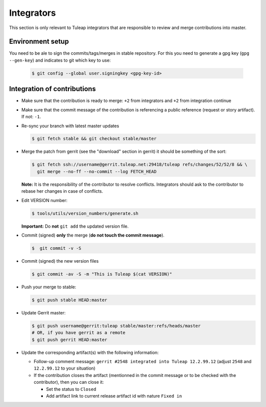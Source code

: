 Integrators
===========

This section is only relevant to Tuleap integrators that are responsible to review and merge contributions into master.

Environment setup
-----------------

You need to be ale to sign the commits/tags/merges in stable repository.
For this you need to generate a gpg key (``gpg --gen-key``) and indicates
to git which key to use:

  .. code-block:: bash

    $ git config --global user.signingkey <gpg-key-id>


Integration of contributions
----------------------------

* Make sure that the contribution is ready to merge: ``+2`` from integrators and ``+2`` from integration continue
* Make sure that the commit message of the contribution is referencing a public reference (request or story artifact). If not: ``-1``.
* Re-sync your branch with latest master updates

  .. code-block:: bash

    $ git fetch stable && git checkout stable/master

* Merge the patch from gerrit (see the "download" section in gerrit) it should be something of the sort:

  .. code-block:: bash

    $ git fetch ssh://username@gerrit.tuleap.net:29418/tuleap refs/changes/52/52/8 && \
      git merge --no-ff --no-commit --log FETCH_HEAD

  **Note:** It is the responsibility of the contributor to resolve conflicts. Integrators should ask
  to the contributor to rebase her changes in case of conflicts.


* Edit VERSION number:

  .. code-block:: bash

    $ tools/utils/version_numbers/generate.sh

  **Important:** Do **not** ``git add`` the updated version file.

* Commit (signed) **only** the merge (**do not touch the commit message**).

  .. code-block:: bash

    $  git commit -v -S

* Commit (signed) the new version files

  .. code-block:: bash

    $ git commit -av -S -m "This is Tuleap $(cat VERSION)"

* Push your merge to stable:

  .. code-block:: bash

    $ git push stable HEAD:master

* Update Gerrit master:

  .. code-block:: bash

    $ git push username@gerrit:tuleap stable/master:refs/heads/master
    # OR, if you have gerrit as a remote
    $ git push gerrit HEAD:master

* Update the corresponding artifact(s) with the following information:

  * Follow-up comment message:  ``gerrit #2548 integrated into Tuleap 12.2.99.12`` (adjust ``2548`` and ``12.2.99.12`` to your situation)
  * If the contribution closes the artifact (mentionned in the commit message or to be checked with the contributor), then you can close it:

    * Set the status to ``Closed``
    * Add artifact link to current release artifact id with nature ``Fixed in``
